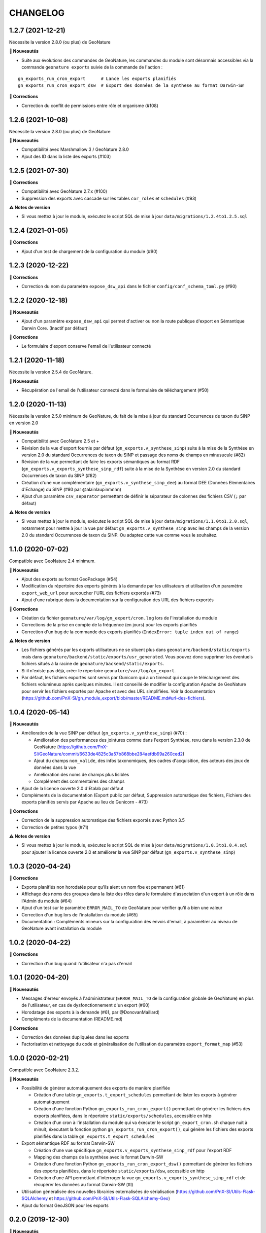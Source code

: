 =========
CHANGELOG
=========

1.2.7 (2021-12-21)
------------------

Nécessite la version 2.8.0 (ou plus) de GeoNature

**🚀 Nouveautés**

* Suite aux évolutions des commandes de GeoNature, les commandes du module sont désormais accessibles via la commande ``geonature exports`` suivie de la commande de l'action :

::

   gn_exports_run_cron_export      # Lance les exports planifiés
   gn_exports_run_cron_export_dsw  # Export des données de la synthese au format Darwin-SW
   
**🐛 Corrections**

* Correction du conflit de permissions entre rôle et organisme (#108)

1.2.6 (2021-10-08)
------------------

Nécessite la version 2.8.0 (ou plus) de GeoNature

**🚀 Nouveautés**

* Compatibilité avec Marshmallow 3 / GeoNature 2.8.0
* Ajout des ID dans la liste des exports (#103)

1.2.5 (2021-07-30)
------------------

**🐛 Corrections**

* Compatibilité avec GeoNature 2.7.x (#100)
* Suppression des exports avec cascade sur les tables ``cor_roles`` et ``schedules`` (#93)

**⚠️ Notes de version**

* Si vous mettez à jour le module, exécutez le script SQL de mise à jour ``data/migrations/1.2.4to1.2.5.sql``

1.2.4 (2021-01-05)
------------------

**🐛 Corrections**

* Ajout d'un test de chargement de la configuration du module (#90)

1.2.3 (2020-12-22)
------------------

**🐛 Corrections**

* Correction du nom du paramètre ``expose_dsw_api`` dans le fichier ``config/conf_schema_toml.py`` (#90)

1.2.2 (2020-12-18)
------------------

**🚀 Nouveautés**

* Ajout d'un paramètre ``expose_dsw_api`` qui permet d'activer ou non la route publique d'export en Sémantique Darwin Core. (Inactif par défaut)

**🐛 Corrections**

* Le formulaire d'export conserve l'email de l'utilisateur connecté

1.2.1 (2020-11-18)
------------------

Nécessite la version 2.5.4 de GeoNature.

**🚀 Nouveautés**

* Récupération de l'email de l'utilisateur connecté dans le formulaire de téléchargement (#50)

1.2.0 (2020-11-13)
------------------

Nécessite la version 2.5.0 minimum de GeoNature, du fait de la mise à jour du standard Occurrences de taxon du SINP en version 2.0

**🚀 Nouveautés**

* Compatibilité avec GeoNature 2.5 et +
* Révision de la vue d'export fournie par défaut (``gn_exports.v_synthese_sinp``) suite à la mise de la Synthèse en version 2.0 du standard Occurrences de taxon du SINP et passage des noms de champs en minusucule (#82)
* Révision de la vue permettant de faire les exports sémantiques au format RDF (``gn_exports.v_exports_synthese_sinp_rdf``) suite à la mise de la Synthèse en version 2.0 du standard Occurrences de taxon du SINP (#82)
* Création d'une vue complémentaire (``gn_exports.v_synthese_sinp_dee``) au format DEE (Données Elementaires d'Echange) du SINP (#80 par @alainlaupinmnhn)
* Ajout d'un paramètre ``csv_separator`` permettant de définir le séparateur de colonnes des fichiers CSV (``;`` par défaut)

**⚠️ Notes de version**

* Si vous mettez à jour le module, exécutez le script SQL de mise à jour ``data/migrations/1.1.0to1.2.0.sql``, notamment pour mettre à jour la vue par défaut ``gn_exports.v_synthese_sinp`` avec les champs de la version 2.0 du standard Occurrences de taxon du SINP. Ou adaptez cette vue comme vous le souhaitez.

1.1.0 (2020-07-02)
------------------

Compatible avec GeoNature 2.4 minimum.

**🚀 Nouveautés**

* Ajout des exports au format GeoPackage (#54)
* Modification du répertoire des exports générés à la demande par les utilisateurs et utilisation d'un paramètre ``export_web_url`` pour surcoucher l'URL des fichiers exportés (#73)
* Ajout d'une rubrique dans la documentation sur la configuration des URL des fichiers exportés

**🐛 Corrections**

* Création du fichier ``geonature/var/log/gn_export/cron.log`` lors de l'installation du module
* Corrections de la prise en compte de la fréquence (en jours) pour les exports planifiés
* Correction d'un bug de la commande des exports planifiés (``IndexError: tuple index out of range``)

**⚠️ Notes de version**

* Les fichiers générés par les exports utilisateurs ne se situent plus dans ``geonature/backend/static/exports`` mais dans ``geonature/backend/static/exports/usr_generated``. Vous pouvez donc supprimer les éventuels fichiers situés à la racine de ``geonature/backend/static/exports``.
* Si il n'existe pas déjà, créer le répertoire ``geonature/var/log/gn_export``.
* Par défaut, les fichiers exportés sont servis par Gunicorn qui a un timeout qui coupe le téléchargement des fichiers volumineux après quelques minutes. Il est conseillé de modifier la configuration Apache de GeoNature pour servir les fichiers exportés par Apache et avec des URL simplifiées. Voir la documentation (https://github.com/PnX-SI/gn_module_export/blob/master/README.md#url-des-fichiers).

1.0.4 (2020-05-14)
------------------

**🚀 Nouveautés**

* Amélioration de la vue SINP par défaut (``gn_exports.v_synthese_sinp``) (#70) :

  * Amélioration des performances des jointures comme dans l'export Synthèse, revu dans la version 2.3.0 de GeoNature (https://github.com/PnX-SI/GeoNature/commit/6633de4825c3a57b868bbe284aefdb99a260ced2)
  * Ajout du champs ``nom_valide``, des infos taxonomiques, des cadres d'acquisition, des acteurs des jeux de données dans la vue
  * Amélioration des noms de champs plus lisibles
  * Complément des commentaires des champs
* Ajout de la licence ouverte 2.0 d'Etalab par défaut
* Compléments de la documentation (Export public par défaut, Suppression automatique des fichiers, Fichiers des exports planifiés servis par Apache au lieu de Gunicorn - #73)

**🐛 Corrections**

* Correction de la suppression automatique des fichiers exportés avec Python 3.5
* Correction de petites typos (#71)

**⚠️ Notes de version**

* Si vous mettez à jour le module, exécutez le script SQL de mise à jour ``data/migrations/1.0.3to1.0.4.sql`` pour ajouter la licence ouverte 2.0 et améliorer la vue SINP par défaut (``gn_exports.v_synthese_sinp``)

1.0.3 (2020-04-24)
------------------

**🐛 Corrections**

* Exports planifiés non horodatés pour qu'ils aient un nom fixe et permanent (#61)
* Affichage des noms des groupes dans la liste des rôles dans le formulaire d'association d'un export à un rôle dans l'Admin du module (#64)
* Ajout d'un test sur le paramètre ``ERROR_MAIL_TO`` de GeoNature pour vérifier qu'il a bien une valeur
* Correction d'un bug lors de l'installation du module (#65)
* Documentation : Compléments mineurs sur la configuration des envois d'email, à paramétrer au niveau de GeoNature avant installation du module

1.0.2 (2020-04-22)
------------------

**🐛 Corrections**

* Correction d'un bug quand l'utilisateur n'a pas d'email

1.0.1 (2020-04-20)
------------------

**🚀 Nouveautés**

* Messages d'erreur envoyés à l'administrateur (``ERROR_MAIL_TO`` de la configuration globale de GeoNature) en plus de l'utilisateur, en cas de dysfonctionnement d'un export (#60)
* Horodatage des exports à la demande (#61, par @DonovanMaillard)
* Compléments de la documentation (README.md)

**🐛 Corrections**

* Correction des données dupliquées dans les exports
* Factorisation et nettoyage du code et généralisation de l'utilisation du paramètre ``export_format_map`` (#53)

1.0.0 (2020-02-21)
------------------

Compatible avec GeoNature 2.3.2.

**🚀 Nouveautés**

* Possibilité de générer automatiquement des exports de manière planifiée

  - Création d'une table ``gn_exports.t_export_schedules`` permettant de lister les exports à générer automatiquement
  - Création d'une fonction Python ``gn_exports_run_cron_export()`` permettant de générer les fichiers des exports planifiées, dans le répertoire ``static/exports/schedules``, accessible en http
  - Création d'un cron à l'installation du module qui va éxecuter le script ``gn_export_cron.sh`` chaque nuit à minuit, éxecutant la fonction python ``gn_exports_run_cron_export()``, qui génère les fichiers des exports planifiés dans la table ``gn_exports.t_export_schedules``

* Export sémantique RDF au format Darwin-SW

  - Création d'une vue spécifique ``gn_exports.v_exports_synthese_sinp_rdf`` pour l'export RDF
  - Mapping des champs de la synthèse avec le format Darwin-SW
  - Création d'une fonction Python ``gn_exports_run_cron_export_dsw()`` permettant de générer les fichiers des exports planifiées, dans le répertoire ``static/exports/dsw``, accessible en http
  - Création d'une API permettant d'interroger la vue ``gn_exports.v_exports_synthese_sinp_rdf`` et de récupérer les données au format Darwin-SW (ttl)

* Utilisation généralisée des nouvelles librairies externalisées de sérialisation (https://github.com/PnX-SI/Utils-Flask-SQLAlchemy et https://github.com/PnX-SI/Utils-Flask-SQLAlchemy-Geo)
* Ajout du format GeoJSON pour les exports

0.2.0 (2019-12-30)
------------------

**🚀 Nouveautés**

* Possibilité de saisir l'adresse email où l'export sera envoyé

**🐛 Corrections**

* Compatibilité GeoNature 2.3.0
* Prise en compte de l'URL de GeoNature dans la doc de l'API (swagger)
* Corrections mineures de l'administration des exports

0.1.0
-----

Première version fonctionelle du module Export de GeoNature

**Fonctionnalités**

* Liste des exports disponibles à partir de la table ``gn_exports.t_exports`` en fonction des droits de l'utilisateur connecté définis dans la table ``gn_exports.cor_exports_roles``
* Module d'administration (Flask-admin) des droits sur les exports gérés dans ``gn_exports.cor_exports_roles``
* Possibilité d'exporter le fichier dans différents formats, avec ou sans géométrie selon la définition des exports
* Génération automatique d'une API et de sa documentation à partir d'un fichier de configuration json (#34)
* Vue SINP fournie par défaut (``gn_export.v_synthese_sinp``)
